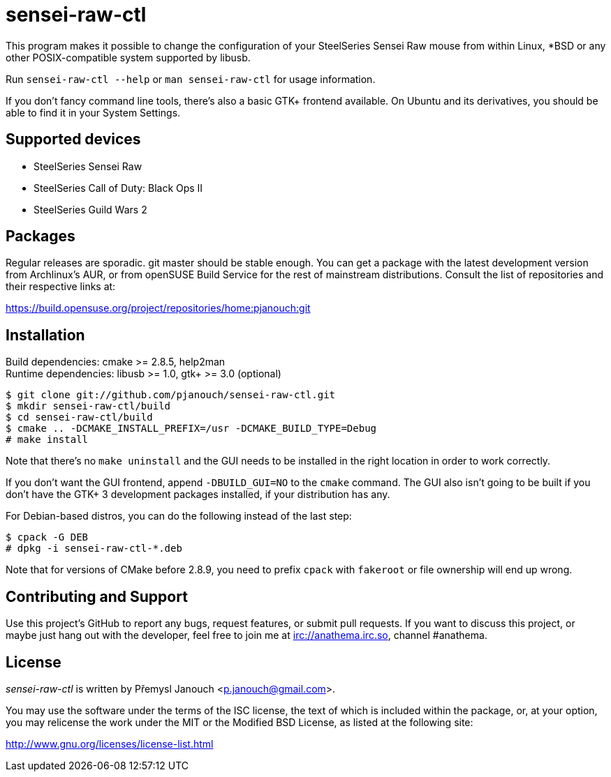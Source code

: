 sensei-raw-ctl
==============
:compact-option:

This program makes it possible to change the configuration of your SteelSeries
Sensei Raw mouse from within Linux, *BSD or any other POSIX-compatible system
supported by libusb.

Run `sensei-raw-ctl --help` or `man sensei-raw-ctl` for usage information.

If you don't fancy command line tools, there's also a basic GTK+ frontend
available.  On Ubuntu and its derivatives, you should be able to find it in your
System Settings.

Supported devices
-----------------
 - SteelSeries Sensei Raw
 - SteelSeries Call of Duty: Black Ops II
 - SteelSeries Guild Wars 2

Packages
--------
Regular releases are sporadic.  git master should be stable enough.  You can get
a package with the latest development version from Archlinux's AUR, or from
openSUSE Build Service for the rest of mainstream distributions.  Consult the
list of repositories and their respective links at:

https://build.opensuse.org/project/repositories/home:pjanouch:git

Installation
------------
Build dependencies: cmake >= 2.8.5, help2man +
Runtime dependencies: libusb >= 1.0, gtk+ >= 3.0 (optional)

 $ git clone git://github.com/pjanouch/sensei-raw-ctl.git
 $ mkdir sensei-raw-ctl/build
 $ cd sensei-raw-ctl/build
 $ cmake .. -DCMAKE_INSTALL_PREFIX=/usr -DCMAKE_BUILD_TYPE=Debug
 # make install

Note that there's no `make uninstall` and the GUI needs to be installed in the
right location in order to work correctly.

If you don't want the GUI frontend, append `-DBUILD_GUI=NO` to the `cmake`
command.  The GUI also isn't going to be built if you don't have the GTK+ 3
development packages installed, if your distribution has any.

For Debian-based distros, you can do the following instead of the last step:

 $ cpack -G DEB
 # dpkg -i sensei-raw-ctl-*.deb

Note that for versions of CMake before 2.8.9, you need to prefix `cpack` with
`fakeroot` or file ownership will end up wrong.

Contributing and Support
------------------------
Use this project's GitHub to report any bugs, request features, or submit pull
requests.  If you want to discuss this project, or maybe just hang out with
the developer, feel free to join me at irc://anathema.irc.so, channel #anathema.

License
-------
'sensei-raw-ctl' is written by Přemysl Janouch <p.janouch@gmail.com>.

You may use the software under the terms of the ISC license, the text of which
is included within the package, or, at your option, you may relicense the work
under the MIT or the Modified BSD License, as listed at the following site:

http://www.gnu.org/licenses/license-list.html
